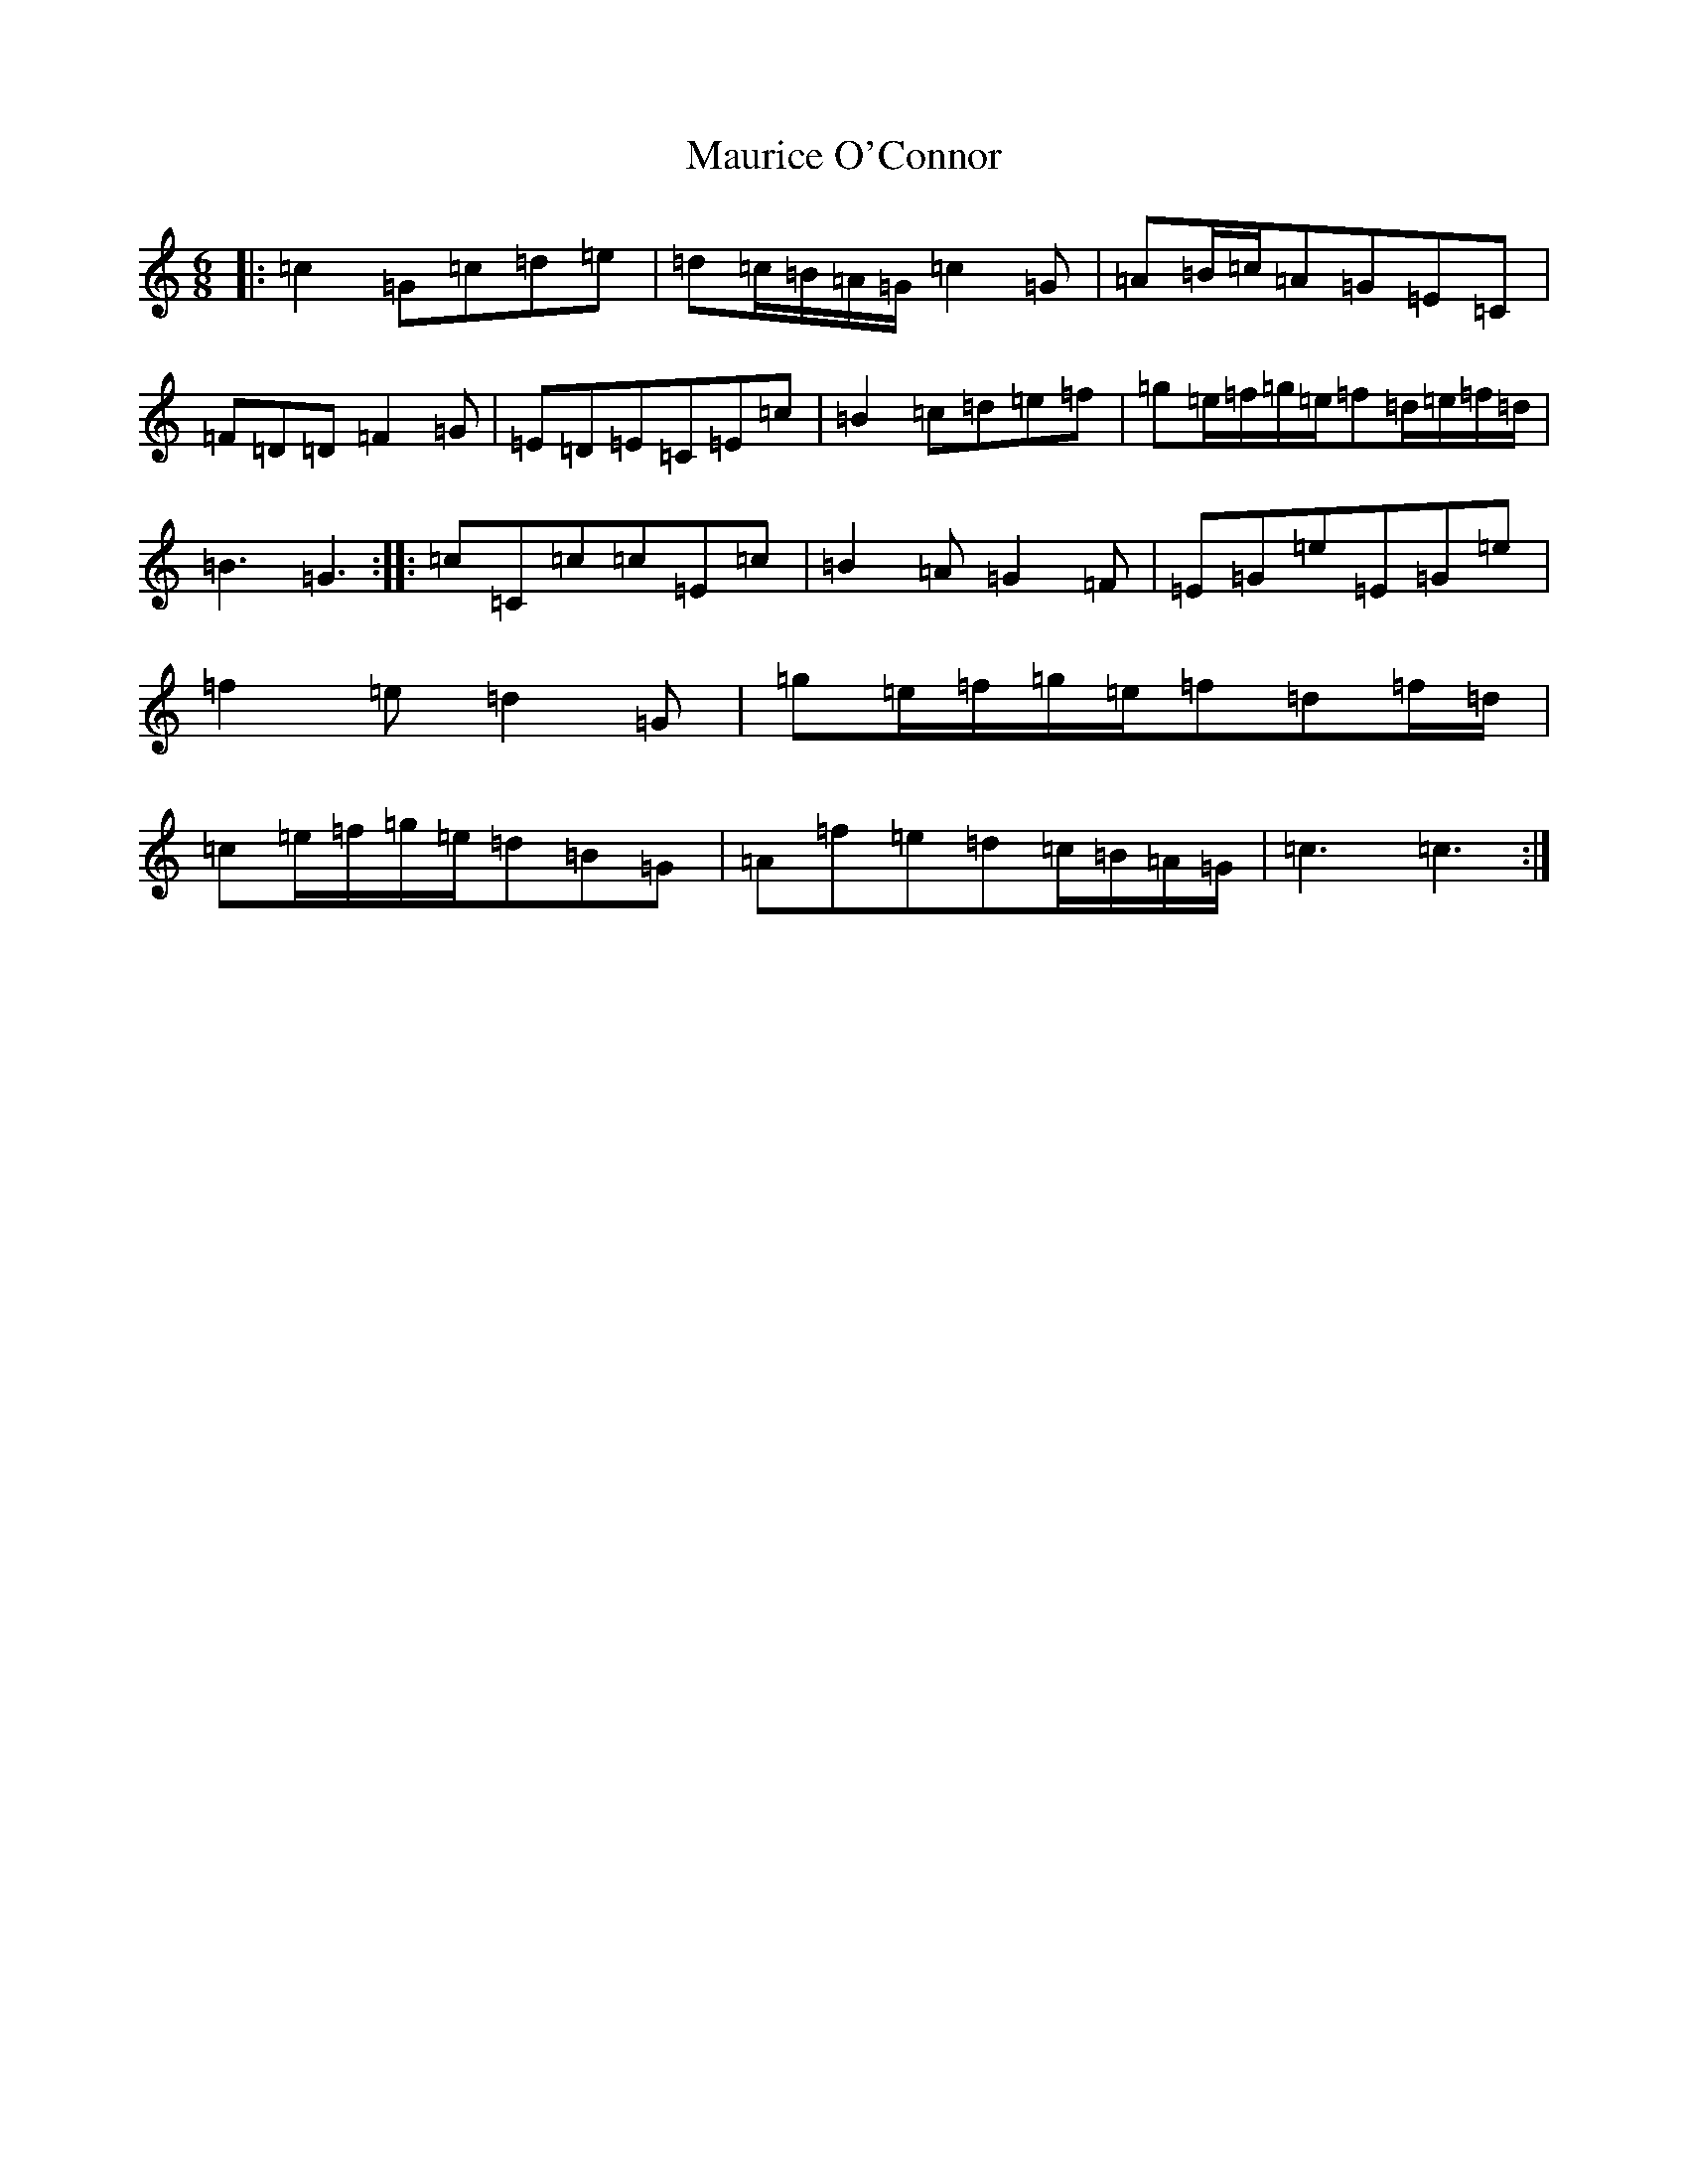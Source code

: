 X: 13684
T: Maurice O'Connor
S: https://thesession.org/tunes/7054#setting7054
R: jig
M:6/8
L:1/8
K: C Major
|:=c2=G=c=d=e|=d=c/2=B/2=A/2=G/2=c2=G|=A=B/2=c/2=A=G=E=C|=F=D=D=F2=G|=E=D=E=C=E=c|=B2=c=d=e=f|=g=e/2=f/2=g/2=e/2=f=d/2=e/2=f/2=d/2|=B3=G3:||:=c=C=c=c=E=c|=B2=A=G2=F|=E=G=e=E=G=e|=f2=e=d2=G|=g=e/2=f/2=g/2=e/2=f=d=f/2=d/2|=c=e/2=f/2=g/2=e/2=d=B=G|=A=f=e=d=c/2=B/2=A/2=G/2|=c3=c3:|